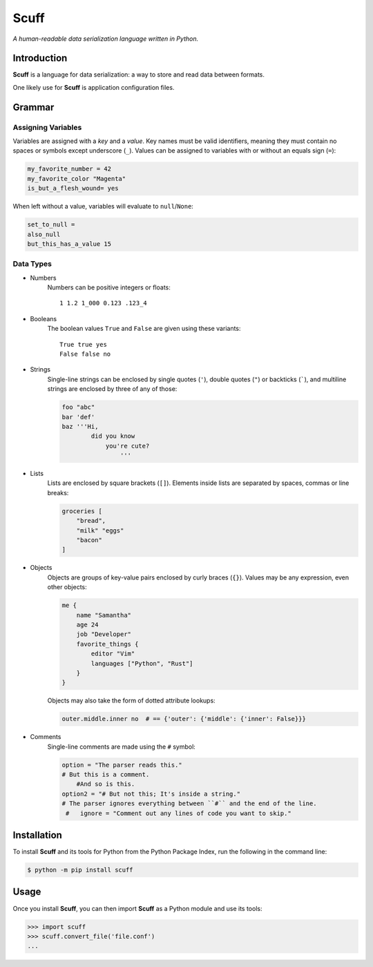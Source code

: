 ######
Scuff
######

*A human-readable data serialization language written in Python.*


Introduction
=============

**Scuff** is a language for data serialization: a way to store and read data
between formats.

One likely use for **Scuff** is application configuration files.


Grammar
========

Assigning Variables
--------------------

Variables are assigned with a *key* and a *value*.
Key names must be valid identifiers, meaning they must contain no spaces or
symbols except underscore (``_``).
Values can be assigned to variables with or without an equals sign (``=``):

.. code:: py

    my_favorite_number = 42
    my_favorite_color "Magenta"
    is_but_a_flesh_wound= yes

When left without a value, variables will evaluate to ``null``/``None``:

.. code:: py

    set_to_null =
    also_null
    but_this_has_a_value 15


Data Types
-----------

- Numbers
    Numbers can be positive integers or floats::

        1 1.2 1_000 0.123 .123_4

- Booleans
    The boolean values ``True`` and ``False`` are given using these variants::

        True true yes
        False false no

- Strings
    Single-line strings can be enclosed by single quotes (``'``), double
    quotes (``"``) or backticks (`````), and multiline strings are enclosed by
    three of any of those:

    .. code:: py

        foo "abc"
        bar 'def'
        baz '''Hi,
                did you know
                    you're cute?
                        '''


..
    Strings placed right next to each other are concatenated:

    .. code:: py
        
        first = "ABC"
        second = "DEF"
        first_plus_second = "ABC"  "DEF"
        concatenated = "ABCDEF"
                    
- Lists
    Lists are enclosed by square brackets (``[]``).
    Elements inside lists are separated by spaces, commas or line breaks:

    .. code:: py

        groceries [
            "bread",
            "milk" "eggs"
            "bacon"
        ]

- Objects
    Objects are groups of key-value pairs enclosed by curly braces (``{}``).
    Values may be any expression, even other objects:

    .. code:: py

        me {
            name "Samantha"
            age 24
            job "Developer"
            favorite_things {
                editor "Vim"
                languages ["Python", "Rust"]
            }
        }

    Objects may also take the form of dotted attribute lookups:

    .. code:: py

        outer.middle.inner no  # == {'outer': {'middle': {'inner': False}}}

- Comments
    Single-line comments are made using the ``#`` symbol:

    .. code:: py

        option = "The parser reads this."
        # But this is a comment.
            #And so is this.
        option2 = "# But not this; It's inside a string."
        # The parser ignores everything between ``#`` and the end of the line.
         #   ignore = "Comment out any lines of code you want to skip."


Installation
=============

To install **Scuff** and its tools for Python from the Python Package Index,
run the following in the command line:

.. code:: shell

    $ python -m pip install scuff


Usage
======
Once you install **Scuff**, you can then import **Scuff** as a Python module
and use its tools:

.. code:: py

    >>> import scuff
    >>> scuff.convert_file('file.conf')
    ...



